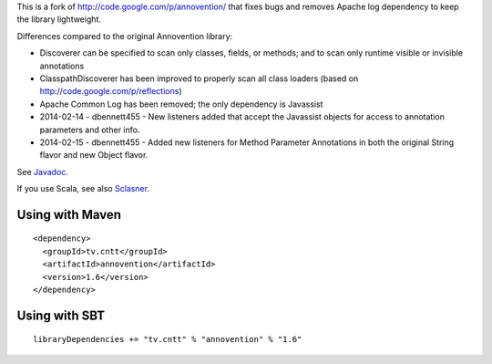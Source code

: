 This is a fork of http://code.google.com/p/annovention/ that fixes bugs and
removes Apache log dependency to keep the library lightweight.

Differences compared to the original Annovention library:

* Discoverer can be specified to scan only classes, fields, or methods;
  and to scan only runtime visible or invisible annotations
* ClasspathDiscoverer has been improved to properly scan all class loaders
  (based on http://code.google.com/p/reflections)
* Apache Common Log has been removed; the only dependency is Javassist
* 2014-02-14 - dbennett455 - New listeners added that accept the Javassist
  objects for access to annotation parameters and other info.
* 2014-02-15 - dbennett455 - Added new listeners for Method Parameter
  Annotations in both the original String flavor and new Object flavor.

See `Javadoc <http://ngocdaothanh.github.io/annovention/>`_.

If you use Scala, see also `Sclasner <https://github.com/ngocdaothanh/sclasner>`_.

Using with Maven
----------------

::

  <dependency>
    <groupId>tv.cntt</groupId>
    <artifactId>annovention</artifactId>
    <version>1.6</version>
  </dependency>

Using with SBT
--------------

::

  libraryDependencies += "tv.cntt" % "annovention" % "1.6"
